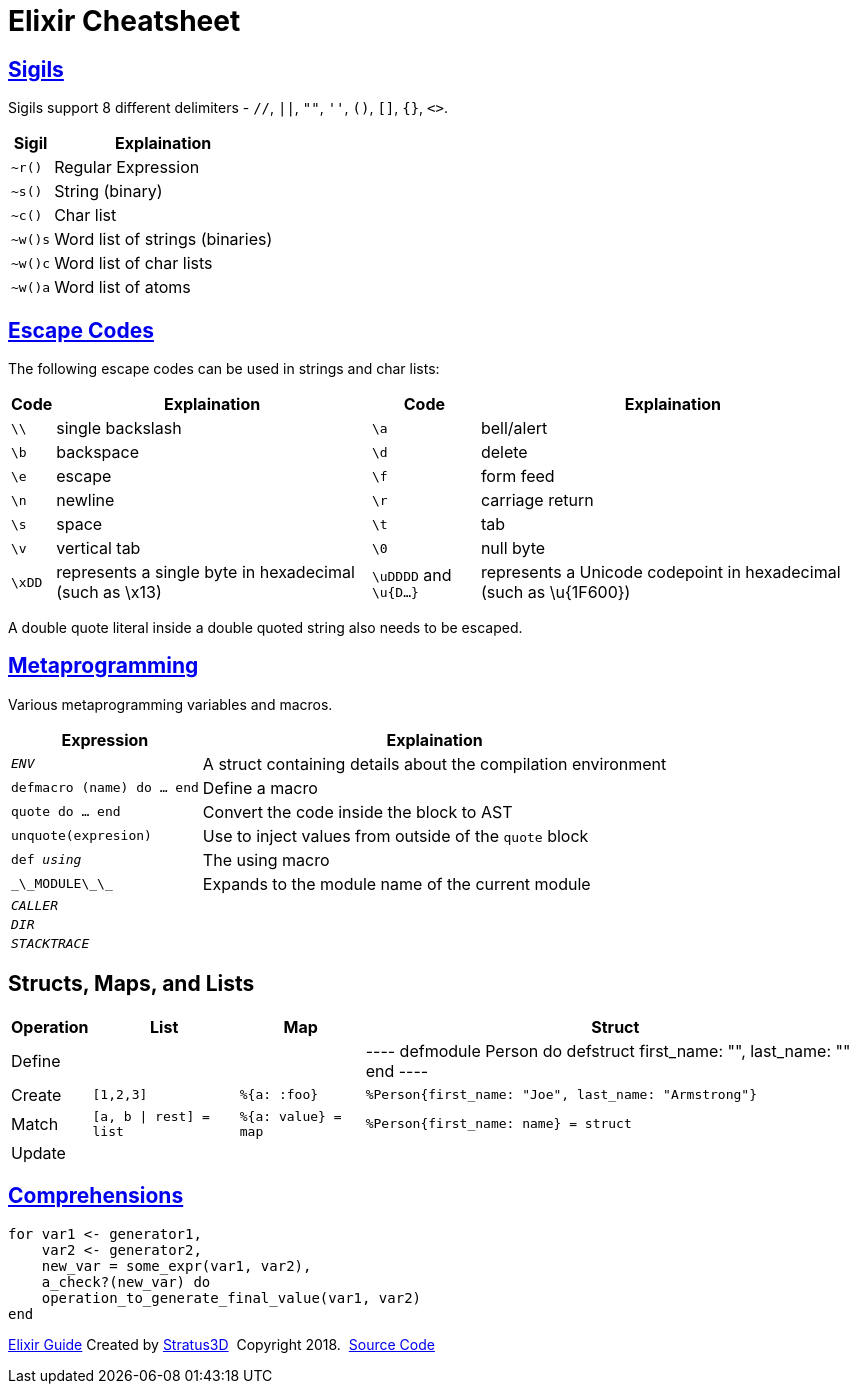 = Elixir Cheatsheet

[.sigils]
== link:https://elixir-lang.org/getting-started/sigils.html[Sigils]

Sigils support 8 different delimiters - `//`, `||`, `""`, `''`, `()`, `[]`, `{}`, `<>`.

[%autowidth, options="header"]
|=================
|Sigil |Explaination
|`~r()` |Regular Expression
|`~s()` |String (binary)
|`~c()` |Char list
|`~w()s` |Word list of strings (binaries)
|`~w()c` |Word list of char lists
|`~w()a` |Word list of atoms
|=================

[.escape-codes]
== link:https://elixir-lang.org/getting-started/sigils.html[Escape Codes]

The following escape codes can be used in strings and char lists:

[%autowidth, options="header"]
|=================
|Code |Explaination |Code |Explaination
|`\\` | single backslash |`\a` | bell/alert
|`\b` | backspace |`\d` | delete
|`\e` | escape |`\f` | form feed
|`\n` | newline |`\r` | carriage return
|`\s` | space |`\t` | tab
|`\v` | vertical tab |`\0` | null byte
|`\xDD` |represents a single byte in hexadecimal (such as \x13) |`\uDDDD` and `\u{D...}` |represents a Unicode codepoint in hexadecimal (such as \u{1F600})
|=================

A double quote literal inside a double quoted string also needs to be escaped.

[.metaprogramming]
== link:https://elixir-lang.org/getting-started/meta/macros.html[Metaprogramming]

Various metaprogramming variables and macros.
[%autowidth, options="header"]
|=================
|Expression |Explaination
|`__ENV__` |A struct containing details about the compilation environment
|`defmacro (name) do ... end` |Define a macro
|`quote do ... end` |Convert the code inside the block to AST
|`unquote(expresion)` |Use to inject values from outside of the `quote` block
|`def __using__` |The using macro
|`\_\_MODULE\_\_` |Expands to the module name of the current module
|`__CALLER__` |
|`__DIR__` |
|`__STACKTRACE__` |
|=================

== Structs, Maps, and Lists

[%autowidth, options="header"]
|=================
|Operation |List |Map |Struct
|Define | | |
----
defmodule Person do
  defstruct first_name: "", last_name: ""
end
----
|Create |`[1,2,3]` |`%{a: :foo}` | `%Person{first_name: "Joe", last_name: "Armstrong"}`
|Match |`[a, b \| rest] = list` | `%{a: value} = map` | `%Person{first_name: name} = struct`
|Update | | |
|=================

[.comprehensions]
== link:https://elixir-lang.org/getting-started/comprehensions.html[Comprehensions]

[source, elixir]
----
for var1 <- generator1,
    var2 <- generator2,
    new_var = some_expr(var1, var2),
    a_check?(new_var) do
    operation_to_generate_final_value(var1, var2)
end
----

[[footer]]
[.credit]
https://elixir-lang.org/getting-started/introduction.html[Elixir Guide]  Created by https://stratus3d.com[Stratus3D]  Copyright 2018.  https://github.com/Stratus3D/erlang-cheatsheet[Source Code]
